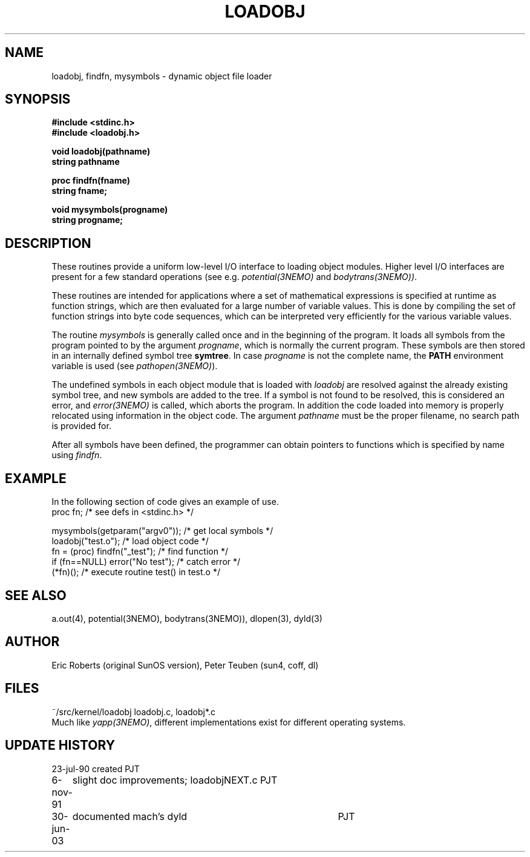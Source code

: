 .TH LOADOBJ 3NEMO "6 November 1991"
.SH NAME
loadobj, findfn, mysymbols \- dynamic object file loader
.SH SYNOPSIS
.nf
.B #include <stdinc.h>
.B #include <loadobj.h>
.PP
.B void loadobj(pathname)
.B string pathname
.PP
.B proc findfn(fname)
.B string fname;
.PP
.B void mysymbols(progname)
.B string progname;
.SH DESCRIPTION
These routines provide a uniform low-level I/O interface to loading
object modules. 
Higher level I/O interfaces are present for a few
standard operations (see e.g. \fIpotential(3NEMO)\fP and 
\fIbodytrans(3NEMO))\fP.
.PP
These routines are intended for applications where a set of mathematical
expressions is specified at runtime as function strings, which are then
evaluated for a large number of variable values. This is done by compiling the
set of function strings into byte code sequences, which can be interpreted very
efficiently for the various variable values. 
.PP
The routine \fImysymbols\fP is generally called once and in the beginning
of the program. It loads all symbols from the program pointed to
by the argument \fIprogname\fP, which is normally the current 
program. These symbols are then stored in an internally defined symbol tree
\fBsymtree\fP. In case \fIprogname\fP is not the complete name, the
\fBPATH\fP environment variable is used (see \fIpathopen(3NEMO)\fP).
.PP
The undefined symbols in each object module that is loaded with 
\fIloadobj\fP are resolved against the already existing symbol tree, 
and new symbols are added to the tree. If a symbol is not found to
be resolved, this is considered an error, and \fIerror(3NEMO)\fP is
called, which aborts the program. In addition the code loaded into
memory is properly relocated using information in the object
code. The argument \fIpathname\fP must be the proper filename, no
search path is provided for.
.PP
After all symbols have been defined, the programmer can obtain
pointers to functions which is specified by name using \fIfindfn\fP.
.SH EXAMPLE
In the following section of code gives an example of use.
.nf
    proc fn;                   /* see defs in <stdinc.h> */

    mysymbols(getparam("argv0"));   /* get local symbols */
    loadobj("test.o");               /* load object code */
    fn = (proc) findfn("_test");       /* find function  */
    if (fn==NULL) error("No test");       /* catch error */
    (*fn)();         /* execute routine test() in test.o */
.fi
.SH SEE ALSO
a.out(4), potential(3NEMO), bodytrans(3NEMO)), dlopen(3), dyld(3)
.SH AUTHOR
Eric Roberts (original SunOS version), Peter Teuben (sun4, coff, dl)
.SH FILES
.nf
.ta +1.5i
~/src/kernel/loadobj         loadobj.c, loadobj*.c
.fi
Much like \fIyapp(3NEMO)\fP, different implementations exist for
different operating systems.
.SH UPDATE HISTORY
.nf
.ta +1i +4i
23-jul-90       created         PJT
6-nov-91	slight doc improvements; loadobjNEXT.c   	PJT
30-jun-03	documented mach's dyld    	PJT
.fi
